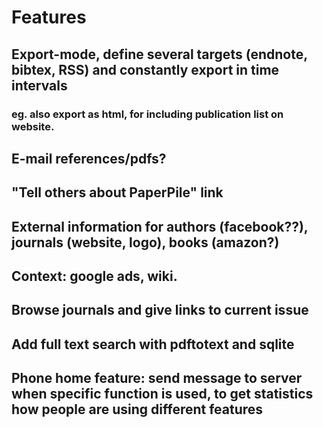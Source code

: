 * Features
** Export-mode, define several targets (endnote, bibtex, RSS) and constantly export in time intervals
*** eg. also export as html, for including publication list on website. 
** E-mail references/pdfs?
** "Tell others about PaperPile" link
** External information for authors (facebook??), journals (website, logo), books (amazon?)
** Context: google ads, wiki.
** Browse journals and give links to current issue
** Add full text search with pdftotext and sqlite
** Phone home feature: send message to server when specific function is used, to get statistics how people are using different features

